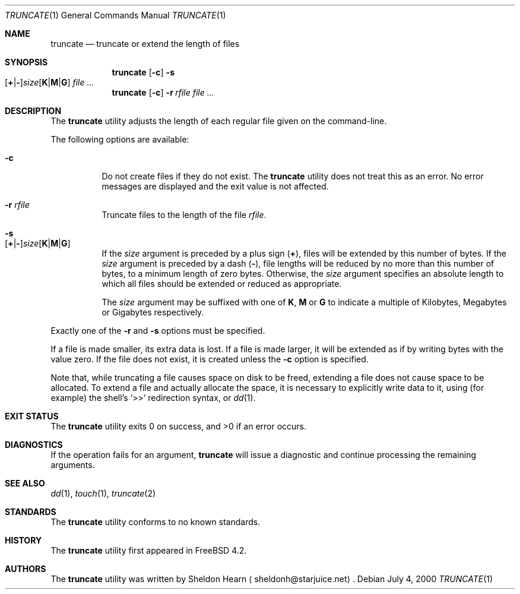 .\"
.\" Copyright (c) 2000 Sheldon Hearn <sheldonh@FreeBSD.org>.
.\" All rights reserved.
.\"
.\" Redistribution and use in source and binary forms, with or without
.\" modification, are permitted provided that the following conditions
.\" are met:
.\" 1. Redistributions of source code must retain the above copyright
.\"    notice, this list of conditions and the following disclaimer.
.\" 2. Redistributions in binary form must reproduce the above copyright
.\"    notice, this list of conditions and the following disclaimer in the
.\"    documentation and/or other materials provided with the distribution.
.\"
.\" THIS SOFTWARE IS PROVIDED BY THE AUTHOR AND CONTRIBUTORS ``AS IS'' AND
.\" ANY EXPRESS OR IMPLIED WARRANTIES, INCLUDING, BUT NOT LIMITED TO, THE
.\" IMPLIED WARRANTIES OF MERCHANTABILITY AND FITNESS FOR A PARTICULAR PURPOSE
.\" ARE DISCLAIMED.  IN NO EVENT SHALL THE AUTHOR OR CONTRIBUTORS BE LIABLE
.\" FOR ANY DIRECT, INDIRECT, INCIDENTAL, SPECIAL, EXEMPLARY, OR CONSEQUENTIAL
.\" DAMAGES (INCLUDING, BUT NOT LIMITED TO, PROCUREMENT OF SUBSTITUTE GOODS
.\" OR SERVICES; LOSS OF USE, DATA, OR PROFITS; OR BUSINESS INTERRUPTION)
.\" HOWEVER CAUSED AND ON ANY THEORY OF LIABILITY, WHETHER IN CONTRACT, STRICT
.\" LIABILITY, OR TORT (INCLUDING NEGLIGENCE OR OTHERWISE) ARISING IN ANY WAY
.\" OUT OF THE USE OF THIS SOFTWARE, EVEN IF ADVISED OF THE POSSIBILITY OF
.\" SUCH DAMAGE.
.\"
.\" $FreeBSD: src/usr.bin/truncate/truncate.1,v 1.4.2.7 2001/08/16 13:17:08 ru Exp $
.\" $DragonFly: src/usr.bin/truncate/truncate.1,v 1.2 2003/06/17 04:29:33 dillon Exp $
.\"
.Dd July 4, 2000
.Dt TRUNCATE 1
.Os
.Sh NAME
.Nm truncate
.Nd truncate or extend the length of files
.Sh SYNOPSIS
.Nm
.Op Fl c
.Bk -words
.Fl s Xo
.Sm off
.Op Cm + | -
.Ar size
.Op Cm K | M | G
.Sm on
.Xc
.Ek
.Ar
.Nm
.Op Fl c
.Bk -words
.Fl r Ar rfile
.Ek
.Ar
.Sh DESCRIPTION
The
.Nm
utility adjusts the length of each regular file given on the command-line.
.Pp
The following options are available:
.Bl -tag -width indent
.It Fl c
Do not create files if they do not exist.
The
.Nm
utility does not treat this as an error.
No error messages are displayed
and the exit value is not affected.
.It Fl r Ar rfile
Truncate files to the length of the file
.Ar rfile .
.It Fl s Xo
.Sm off
.Op Cm + | -
.Ar size
.Op Cm K | M | G
.Sm on
.Xc
If the
.Ar size
argument is preceded by a plus sign
.Pq Cm + ,
files will be extended by this number of bytes.
If the
.Ar size
argument is preceded by a dash
.Pq Cm - ,
file lengths will be reduced by no more than this number of bytes,
to a minimum length of zero bytes.
Otherwise, the
.Ar size
argument specifies an absolute length to which all files
should be extended or reduced as appropriate.
.Pp
The
.Ar size
argument may be suffixed with one of
.Cm K ,
.Cm M
or
.Cm G
to indicate a multiple of
Kilobytes, Megabytes or Gigabytes
respectively.
.El
.Pp
Exactly one of the
.Fl r
and
.Fl s
options must be specified.
.Pp
If a file is made smaller, its extra data is lost.
If a file is made larger,
it will be extended as if by writing bytes with the value zero.
If the file does not exist,
it is created unless the
.Fl c
option is specified.
.Pp
Note that,
while truncating a file causes space on disk to be freed,
extending a file does not cause space to be allocated.
To extend a file and actually allocate the space,
it is necessary to explicitly write data to it,
using (for example) the shell's
.Ql >>
redirection syntax, or
.Xr dd 1 .
.Sh EXIT STATUS
.Ex -std
.Sh DIAGNOSTICS
If the operation fails for an argument,
.Nm
will issue a diagnostic
and continue processing the remaining arguments.
.Sh SEE ALSO
.Xr dd 1 ,
.Xr touch 1 ,
.Xr truncate 2
.Sh STANDARDS
The
.Nm
utility conforms to no known standards.
.Sh HISTORY
The
.Nm
utility first appeared in
.Fx 4.2 .
.Sh AUTHORS
The
.Nm
utility was written by
.An Sheldon Hearn
.Aq sheldonh@starjuice.net .
